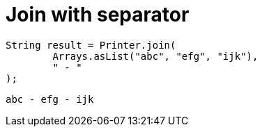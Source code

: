 ifndef::ROOT_PATH[:ROOT_PATH: ../../../..]

[#org_sfvl_doctesting_utils_printertest_simpletools_join_with_separator]
= Join with separator


[source,java,indent=0]
----
            String result = Printer.join(
                    Arrays.asList("abc", "efg", "ijk"),
                    " - "
            );

----

....
abc - efg - ijk
....